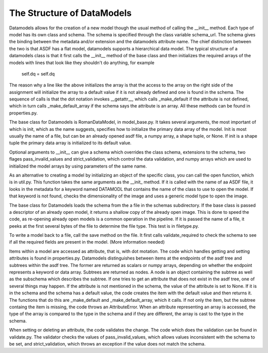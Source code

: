 The Structure of DataModels
===========================

Datamodels allows for the creation of a new model though the usual
method of calling the __init__ method. Each type of model has its own
class and schema. The schema is specified through the class variable
schema_url. The schema gives the binding between the metadata
and/or extension and the datamodels attribute name. The chief
distinction between the two is that ASDF has a flat model, datamodels
supports a hierarchical data model. The typical structure of a
datamodels class is that it first calls the __init__ method of the
base class and then initializes the required arrays of the models with
lines that look like they shouldn't do anything, for example

    self.dq = self.dq

The reason why a line like the above initializes the array is that the
access to the array on the right side of the assignment will
initialize the array to a default value if it is not already defined
and one is found in the schema. The sequence of calls is that the dot
notation invokes __getattr__, which calls _make_default if the
attribute is not defined, which in turn calls _make_default_array if
the schema says the attribute is an array. All these methods can be
found in properties.py.

The base class for Datamodels is RomanDataModel, in model_base.py. It takes
several arguments, the most important of which is init, which as the
name suggests, specifies how to initialize the primary data array of
the model. Init is most usually the name of a file, but can be an
already opened asdf file, a numpy array, a shape tuple, or
None. If init is a shape tuple the primary data array is initialized
to its default value.

Optional arguments to __init__  can give a schema which overrides the
class schema, extensions to the schema, two flages pass_invalid_values
and strict_validation, which control the data validation, and numpy arrays
which are used to initialized the model arrays by using parameters of the
same name.

As an alternative to creating a model by initializing an object of the
specific class, you can call the open function, which is in
util.py. This function takes the same arguments as the __init_
method. If it is called with the name of aa ASDF file, it looks in the
metadata for a keyword named DATAMODL that contains the name of
the class to use to open the model. If that keyword is not found,
checks the dimensionality of the image and uses a generic model type
to open the image.

The base class for Datamodels loads the schema from the a file in the
schemas subdirectory. If the base class is passed a descriptor of an
already open model, it returns a shallow copy of the already open
image. This is done to speed the code, as re-opening already open
models is a common operation in the pipeline. If it is passed the
name of a file, it peeks at the first several bytes of the file to
determine the file type. This test is in filetype.py.

To write a model back to a file, call the save method on the file. It
first calls validate_required to check the schema to see if all the
required fields are present in the model. (More information needed)

Items within a model are accessed as attribute, that is, with dot
motation. The code which handles getting and setting attributes is
found in properties.py. Datamodels distinguishes between items at the
endpoints of the asdf tree and subtrees within the asdf tree. The
former are returned as scalars or numpy arrays, depending on whether
the endpoint represents a keyword or data array. Subtrees are
returned as nodes. A node is an object containing the subtree as well
as the subschema which describes the subtree.  If one tries to get an
attribute that does not exist in the asdf tree, one of several things
may happen. If the attribute is not mentioned in the schema, the value
of the attribute is set to None. If it is in the schema and the schema
has a default value, the code creates the item with the default value
and then returns it. The functions that do this are _make_default and
_make_default_array, which it calls. If not only the item, but the
subtree containg the item is missing, the code throws an
AttributeError. When an attribute representing an array is accessed,
the type of the array is compared to the type in the schema and if
they are different, the array is cast to the type in the schema.

When setting or deleting an attribute, the code validates the
change. The code which does the validation can be found in
validate.py. The validator checks the values of pass_invalid_values,
which allows values inconsistent with the schema to be set, and
strict_validation, which throws an exception if the value does not
match the schema.
